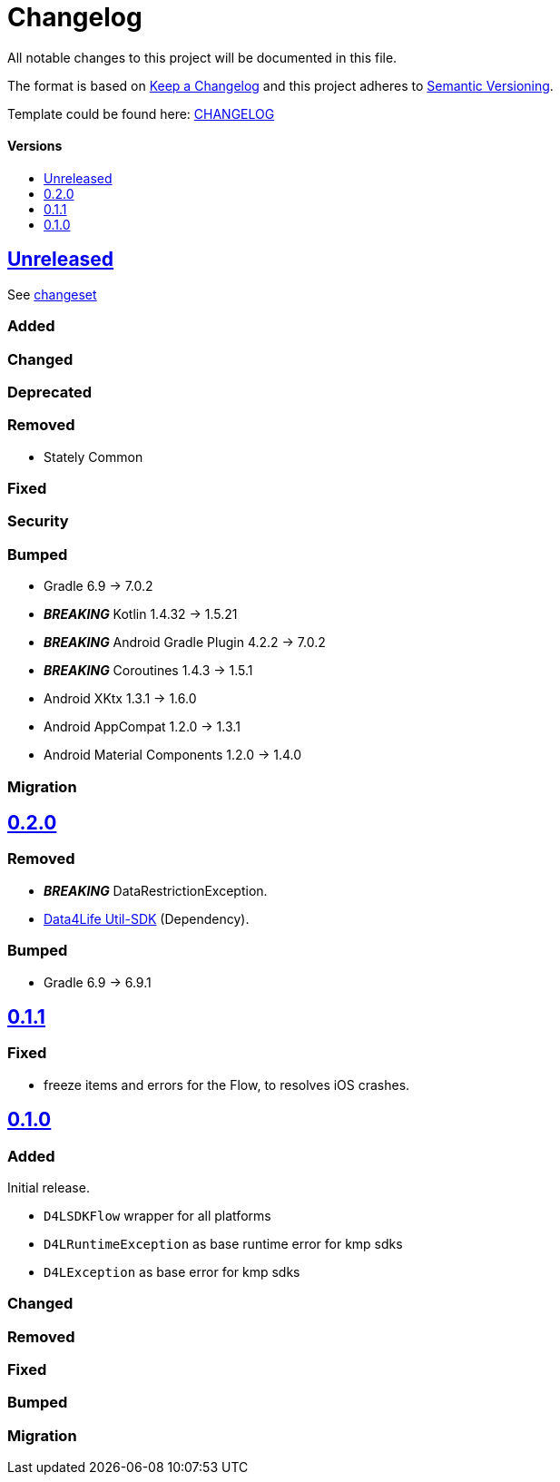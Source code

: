 = Changelog
:link-repository: https://github.com/d4l-data4life/hc-result-sdk-kmp
:doctype: article
:toc: macro
:toclevels: 1
:toc-title:
:icons: font
:imagesdir: assets/images
ifdef::env-github[]
:warning-caption: :warning:
:caution-caption: :fire:
:important-caption: :exclamation:
:note-caption: :paperclip:
:tip-caption: :bulb:
endif::[]

All notable changes to this project will be documented in this file.

The format is based on http://keepachangelog.com/en/1.0.0/[Keep a Changelog]
and this project adheres to http://semver.org/spec/v2.0.0.html[Semantic Versioning].

Template could be found here: link:https://github.com/d4l-data4life/hc-readme-template/blob/main/TEMPLATE_CHANGELOG.adoc[CHANGELOG]

[discrete]
==== Versions
toc::[]

== link:{link-repository}/releases/latest[Unreleased]
See link:{link-repository}/compare/v0.2.0...main[changeset]

=== Added

=== Changed

=== Deprecated

=== Removed

* Stately Common

=== Fixed

=== Security

=== Bumped

* Gradle 6.9 -> 7.0.2
* *_BREAKING_* Kotlin 1.4.32 -> 1.5.21
* *_BREAKING_* Android Gradle Plugin 4.2.2 -> 7.0.2
* *_BREAKING_* Coroutines 1.4.3 -> 1.5.1
* Android XKtx 1.3.1 -> 1.6.0
* Android AppCompat 1.2.0 -> 1.3.1
* Android Material Components 1.2.0 -> 1.4.0

=== Migration


== link:{link-repository}/releases/tag/v0.2.0[0.2.0]

=== Removed

* _**BREAKING**_ DataRestrictionException.
* link:https://github.com/d4l-data4life/hc-util-sdk-kmp/[Data4Life Util-SDK] (Dependency).

=== Bumped

* Gradle 6.9 -> 6.9.1

== link:{link-repository}/releases/tag/v0.1.1[0.1.1]

=== Fixed

* freeze items and errors for the Flow, to resolves iOS crashes.

== link:{link-repository}/releases/tag/v0.1.0[0.1.0]

=== Added

Initial release.

* `D4LSDKFlow` wrapper for all platforms
* `D4LRuntimeException` as base runtime error for kmp sdks
* `D4LException` as base error for kmp sdks

=== Changed

=== Removed

=== Fixed

=== Bumped

=== Migration
